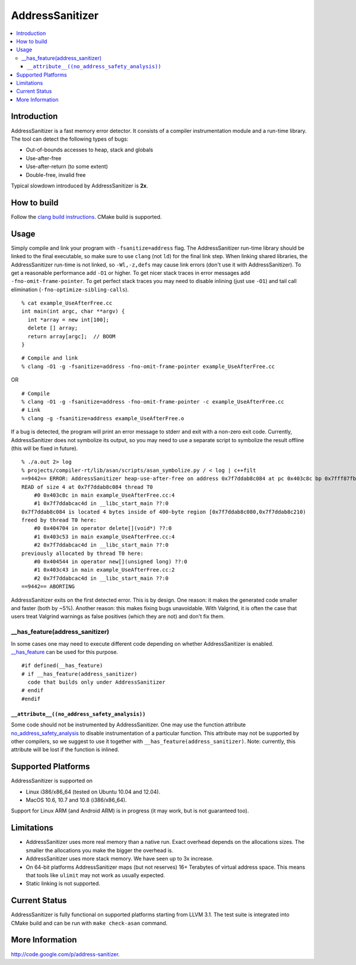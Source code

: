 ================
AddressSanitizer
================

.. contents::
   :local:

Introduction
============

AddressSanitizer is a fast memory error detector. It consists of a
compiler instrumentation module and a run-time library. The tool can
detect the following types of bugs:

-  Out-of-bounds accesses to heap, stack and globals
-  Use-after-free
-  Use-after-return (to some extent)
-  Double-free, invalid free

Typical slowdown introduced by AddressSanitizer is **2x**.

How to build
============

Follow the `clang build instructions <../get_started.html>`_. CMake
build is supported.

Usage
=====

Simply compile and link your program with ``-fsanitize=address`` flag.
The AddressSanitizer run-time library should be linked to the final
executable, so make sure to use ``clang`` (not ``ld``) for the final
link step.
When linking shared libraries, the AddressSanitizer run-time is not
linked, so ``-Wl,-z,defs`` may cause link errors (don't use it with
AddressSanitizer).
To get a reasonable performance add ``-O1`` or higher.
To get nicer stack traces in error messages add
``-fno-omit-frame-pointer``.
To get perfect stack traces you may need to disable inlining (just use
``-O1``) and tail call elimination (``-fno-optimize-sibling-calls``).

::

    % cat example_UseAfterFree.cc
    int main(int argc, char **argv) {
      int *array = new int[100];
      delete [] array;
      return array[argc];  // BOOM
    }

::

    # Compile and link
    % clang -O1 -g -fsanitize=address -fno-omit-frame-pointer example_UseAfterFree.cc

OR

::

    # Compile
    % clang -O1 -g -fsanitize=address -fno-omit-frame-pointer -c example_UseAfterFree.cc
    # Link
    % clang -g -fsanitize=address example_UseAfterFree.o

If a bug is detected, the program will print an error message to stderr
and exit with a non-zero exit code. Currently, AddressSanitizer does not
symbolize its output, so you may need to use a separate script to
symbolize the result offline (this will be fixed in future).

::

    % ./a.out 2> log
    % projects/compiler-rt/lib/asan/scripts/asan_symbolize.py / < log | c++filt
    ==9442== ERROR: AddressSanitizer heap-use-after-free on address 0x7f7ddab8c084 at pc 0x403c8c bp 0x7fff87fb82d0 sp 0x7fff87fb82c8
    READ of size 4 at 0x7f7ddab8c084 thread T0
        #0 0x403c8c in main example_UseAfterFree.cc:4
        #1 0x7f7ddabcac4d in __libc_start_main ??:0
    0x7f7ddab8c084 is located 4 bytes inside of 400-byte region [0x7f7ddab8c080,0x7f7ddab8c210)
    freed by thread T0 here:
        #0 0x404704 in operator delete[](void*) ??:0
        #1 0x403c53 in main example_UseAfterFree.cc:4
        #2 0x7f7ddabcac4d in __libc_start_main ??:0
    previously allocated by thread T0 here:
        #0 0x404544 in operator new[](unsigned long) ??:0
        #1 0x403c43 in main example_UseAfterFree.cc:2
        #2 0x7f7ddabcac4d in __libc_start_main ??:0
    ==9442== ABORTING

AddressSanitizer exits on the first detected error. This is by design.
One reason: it makes the generated code smaller and faster (both by
~5%). Another reason: this makes fixing bugs unavoidable. With Valgrind,
it is often the case that users treat Valgrind warnings as false
positives (which they are not) and don't fix them.

\_\_has\_feature(address\_sanitizer)
------------------------------------

In some cases one may need to execute different code depending on
whether AddressSanitizer is enabled.
`\_\_has\_feature <LanguageExtensions.html#__has_feature_extension>`_
can be used for this purpose.

::

    #if defined(__has_feature)
    # if __has_feature(address_sanitizer)
      code that builds only under AddressSanitizer
    # endif
    #endif

``__attribute__((no_address_safety_analysis))``
~~~~~~~~~~~~~~~~~~~~~~~~~~~~~~~~~~~~~~~~~~~~~~~~~~

Some code should not be instrumented by AddressSanitizer. One may use
the function attribute
`no_address_safety_analysis <LanguageExtensions.html#address_sanitizer>`_
to disable instrumentation of a particular function. This attribute may
not be supported by other compilers, so we suggest to use it together
with ``__has_feature(address_sanitizer)``. Note: currently, this
attribute will be lost if the function is inlined.

Supported Platforms
===================

AddressSanitizer is supported on

-  Linux i386/x86\_64 (tested on Ubuntu 10.04 and 12.04).
-  MacOS 10.6, 10.7 and 10.8 (i386/x86\_64).

Support for Linux ARM (and Android ARM) is in progress (it may work, but
is not guaranteed too).

Limitations
===========

-  AddressSanitizer uses more real memory than a native run. Exact
   overhead depends on the allocations sizes. The smaller the
   allocations you make the bigger the overhead is.
-  AddressSanitizer uses more stack memory. We have seen up to 3x
   increase.
-  On 64-bit platforms AddressSanitizer maps (but not reserves) 16+
   Terabytes of virtual address space. This means that tools like
   ``ulimit`` may not work as usually expected.
-  Static linking is not supported.

Current Status
==============

AddressSanitizer is fully functional on supported platforms starting
from LLVM 3.1. The test suite is integrated into CMake build and can be
run with ``make check-asan`` command.

More Information
================

`http://code.google.com/p/address-sanitizer <http://code.google.com/p/address-sanitizer/>`_.
